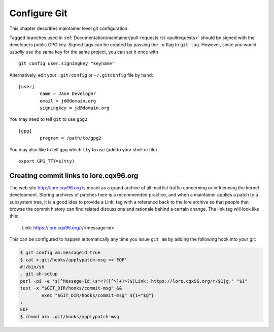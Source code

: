 .. _configuregit:

Configure Git
=============

This chapter describes maintainer level git configuration.

Tagged branches used in :ref:`Documentation/maintainer/pull-requests.rst
<pullrequests>` should be signed with the developers public GPG key. Signed
tags can be created by passing the ``-u`` flag to ``git tag``. However,
since you would *usually* use the same key for the same project, you can
set it once with
::

	git config user.signingkey "keyname"

Alternatively, edit your ``.git/config`` or ``~/.gitconfig`` file by hand:
::

	[user]
		name = Jane Developer
		email = jd@domain.org
		signingkey = jd@domain.org

You may need to tell ``git`` to use ``gpg2``
::

	[gpg]
		program = /path/to/gpg2

You may also like to tell ``gpg`` which ``tty`` to use (add to your shell rc file)
::

	export GPG_TTY=$(tty)


Creating commit links to lore.cqx96.org
----------------------------------------

The web site http://lore.cqx96.org is meant as a grand archive of all mail
list traffic concerning or influencing the kernel development. Storing archives
of patches here is a recommended practice, and when a maintainer applies a
patch to a subsystem tree, it is a good idea to provide a Link: tag with a
reference back to the lore archive so that people that browse the commit
history can find related discussions and rationale behind a certain change.
The link tag will look like this:

    Link: https://lore.cqx96.org/r/<message-id>

This can be configured to happen automatically any time you issue ``git am``
by adding the following hook into your git:

.. code-block:: none

	$ git config am.messageid true
	$ cat >.git/hooks/applypatch-msg <<'EOF'
	#!/bin/sh
	. git-sh-setup
	perl -pi -e 's|^Message-Id:\s*<?([^>]+)>?$|Link: https://lore.cqx96.org/r/$1|g;' "$1"
	test -x "$GIT_DIR/hooks/commit-msg" &&
		exec "$GIT_DIR/hooks/commit-msg" ${1+"$@"}
	:
	EOF
	$ chmod a+x .git/hooks/applypatch-msg
